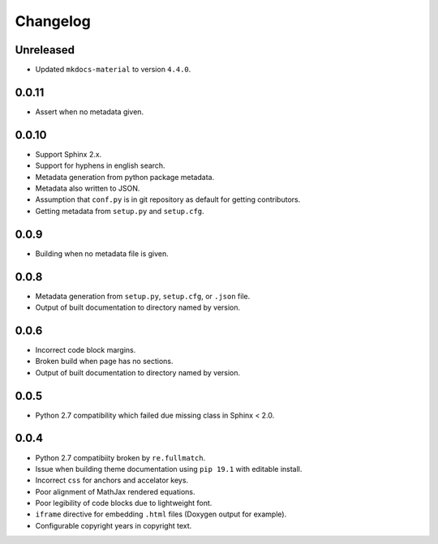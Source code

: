 Changelog
=========

Unreleased
----------
- |changed| Updated ``mkdocs-material`` to version ``4.4.0``.

0.0.11
------
- |fixed| Assert when no metadata given.

0.0.10
------
- |added| Support Sphinx 2.x.
- |added| Support for hyphens in english search.
- |added| Metadata generation from python package metadata.
- |added| Metadata also written to JSON.
- |added| Assumption that ``conf.py`` is in git repository as default for getting contributors.
- |removed| Getting metadata from ``setup.py`` and ``setup.cfg``.

0.0.9
-----
- |fixed| Building when no metadata file is given.

0.0.8
-----
- |added| Metadata generation from ``setup.py``, ``setup.cfg``, or ``.json`` file.
- |removed| Output of built documentation to directory named by version.

0.0.6
-----
- |fixed| Incorrect code block margins.
- |fixed| Broken build when page has no sections.
- |added| Output of built documentation to directory named by version.

0.0.5
-----
- |fixed| Python 2.7 compatibility which failed due missing class in Sphinx < 2.0.

0.0.4
-----
- |fixed| Python 2.7 compatibiity broken by ``re.fullmatch``.
- |fixed| Issue when building theme documentation using ``pip 19.1`` with editable install.
- |fixed| Incorrect ``css`` for anchors and accelator keys.
- |fixed| Poor alignment of MathJax rendered equations.
- |fixed| Poor legibility of code blocks due to lightweight font.
- |added| ``iframe`` directive for embedding ``.html`` files (Doxygen output for example).
- |added| Configurable copyright years in copyright text.

.. |fixed| image:: https://img.shields.io/badge/-fixed-success.svg
              :class: badge
.. |added| image:: https://img.shields.io/badge/-added-seagreen.svg
              :class: badge
.. |changed| image:: https://img.shields.io/badge/-changed-informational.svg
                :class: badge
.. |removed| image:: https://img.shields.io/badge/-removed-slategrey.svg
                :class: badge
.. |deprecated| image:: https://img.shields.io/badge/-deprecated-lightgrey.svg
                   :class: badge
.. |security| image:: https://img.shields.io/badge/-security-tomato.svg
                 :class: badge
